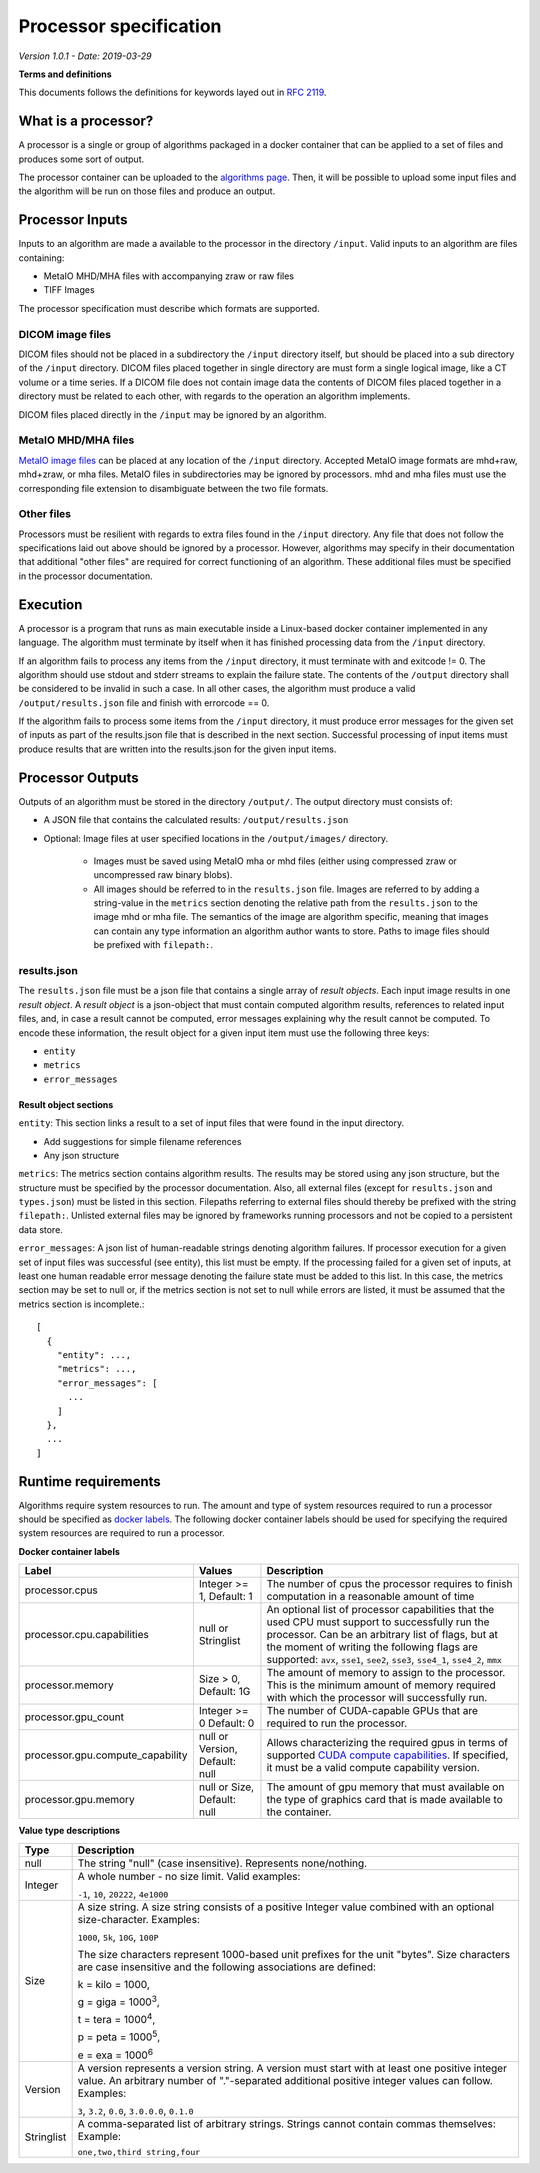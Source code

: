 ======================================
 Processor specification
======================================

*Version 1.0.1 - Date: 2019-03-29*

**Terms and definitions**

This documents follows the definitions for keywords layed out in `RFC 2119 <http://www.faqs.org/rfcs/rfc2119.html>`__.

What is a processor?
====================

A processor is a single or group of algorithms packaged in a docker container that can be applied to a set of files and produces some sort of output.

The processor container can be uploaded to the `algorithms page <https://grand-challenge.org/algorithms>`__. Then, it will be possible to upload some input files and the algorithm will be run on those files and produce an output.

Processor Inputs
================

Inputs to an algorithm are made a available to the processor in the directory ``/input``.  Valid inputs to an algorithm are files containing:


* MetaIO MHD/MHA files with accompanying zraw or raw files
* TIFF Images


The processor specification must describe which formats are supported.

DICOM image files
-----------------

DICOM files should not be placed in a subdirectory the ``/input`` directory itself, but should be placed into a sub directory of the ``/input`` directory. DICOM files placed together in single directory are must form a single logical image, like a CT volume or a time series. If a DICOM file does not contain image data the contents of DICOM files placed together in a directory must be related to each other, with regards to the operation an algorithm implements.

DICOM files placed directly in the ``/input`` may be ignored by an algorithm.

MetaIO MHD/MHA files
--------------------

`MetaIO image files <https://itk.org/Wiki/ITK/MetaIO/Documentation>`__ can be placed at any location of the ``/input`` directory. Accepted MetaIO image formats are mhd+raw, mhd+zraw, or mha files. MetaIO files in subdirectories may be ignored by processors. mhd and mha files must use the corresponding file extension to disambiguate between the two file formats.

Other files
-----------

Processors must be resilient with regards to extra files found in the ``/input`` directory. Any file that does not follow the specifications laid out above should be ignored by a processor. However, algorithms may specify in their documentation that additional "other files" are required for correct functioning of an algorithm. These additional files must be specified in the processor documentation.

Execution
=========

A processor is a program that runs as main executable inside a Linux-based docker container implemented in any language. The algorithm must terminate by itself when it has finished processing data from the ``/input`` directory.

If an algorithm fails to process any items from the ``/input`` directory, it must terminate with and exitcode != 0. The algorithm should use stdout and stderr streams to explain the failure state. The contents of the ``/output`` directory shall be considered to be invalid in such a case. In all other cases, the algorithm must produce a valid ``/output/results.json`` file and finish with errorcode == 0.

If the algorithm fails to process some items from the ``/input`` directory, it must produce error messages for the given set of inputs as part of the results.json file that is described in the next section. Successful processing of input items must produce results that are written into the results.json for the given input items.

Processor Outputs
=================

Outputs of an algorithm must be stored in the directory ``/output/``. The output directory must consists of:

* A JSON file that contains the calculated results: ``/output/results.json``

* Optional: Image files at user specified locations in the ``/output/images/`` directory.

    * Images must be saved using MetaIO mha or mhd files (either using compressed zraw or uncompressed raw binary blobs).

    * All images should be referred to in the ``results.json`` file. Images are referred to by adding a string-value in the ``metrics`` section denoting the relative path from the ``results.json`` to the image mhd or mha file. The semantics of the image are algorithm specific, meaning that images can contain any type information an algorithm author wants to store. Paths to image files should be prefixed with ``filepath:``.

results.json
------------

The ``results.json`` file must be a json file that contains a single array of *result objects*. Each input image results in one *result object*. A *result object* is a json-object that must contain computed algorithm results, references to related input files, and, in case a result cannot be computed, error messages explaining why the result cannot be computed. To encode these information, the result object for a given input item must use the following three keys:

* ``entity``

* ``metrics``

* ``error_messages``

Result object sections
######################

``entity``: This section links a result to a set of input files that were found in the input directory.

* Add suggestions for simple filename references

* Any json structure

``metrics``: The metrics section contains algorithm results. The results may be stored using any json structure, but the structure must be specified by the processor documentation. Also, all external files (except for ``results.json`` and ``types.json``) must be listed in this section. Filepaths referring to external files should thereby be prefixed with the string ``filepath:``. Unlisted external files may be ignored by frameworks running processors and not be copied to a persistent data store.

``error_messages``: A json list of human-readable strings denoting algorithm failures. If processor execution for a given set of input files was successful (see entity), this list must be empty. If the processing failed for a given set of inputs, at least one human readable error message denoting the failure state must be added to this list. In this case, the metrics section may be set to null or, if the metrics section is not set to null while errors are listed, it must be assumed that the metrics section is incomplete.::

  [
    {
      "entity": ...,
      "metrics": ...,
      "error_messages": [
        ...
      ]
    },
    ...
  ]


Runtime requirements
====================

Algorithms require system resources to run. The amount and type of system resources required to run a processor should be specified as `docker labels <https://docs.docker.com/engine/reference/builder/#label>`__. The following docker container labels should be used for specifying the required system resources are required to run a processor.

**Docker container labels**

+-----------------------------------+--------------------------------+----------------------------------------------------------------------------------------------------------------------------------------------------------------------------------------------------------------------------------------------------------------------------------------+
| Label                             | Values                         | Description                                                                                                                                                                                                                                                                            |
+===================================+================================+========================================================================================================================================================================================================================================================================================+
| processor.cpus                    | Integer >= 1,                  | The number of cpus the processor requires to finish computation in a reasonable amount of time                                                                                                                                                                                         |
|                                   | Default: 1                     |                                                                                                                                                                                                                                                                                        |
+-----------------------------------+--------------------------------+----------------------------------------------------------------------------------------------------------------------------------------------------------------------------------------------------------------------------------------------------------------------------------------+
| processor.cpu.capabilities        | null or Stringlist             | An optional list of processor capabilities that the used CPU must support to successfully run the processor. Can be an arbitrary list of flags, but at the moment of writing the following flags are supported: ``avx``, ``sse1``, ``see2``, ``sse3``, ``sse4_1``, ``sse4_2``, ``mmx`` |
+-----------------------------------+--------------------------------+----------------------------------------------------------------------------------------------------------------------------------------------------------------------------------------------------------------------------------------------------------------------------------------+
| processor.memory                  | Size > 0,                      | The amount of memory to assign to the processor. This is the minimum amount of memory required with which the processor will successfully run.                                                                                                                                         |
|                                   | Default: 1G                    |                                                                                                                                                                                                                                                                                        |
+-----------------------------------+--------------------------------+----------------------------------------------------------------------------------------------------------------------------------------------------------------------------------------------------------------------------------------------------------------------------------------+
| processor.gpu_count               | Integer >= 0                   | The number of CUDA-capable GPUs that are required to run the processor.                                                                                                                                                                                                                |
|                                   | Default: 0                     |                                                                                                                                                                                                                                                                                        |
+-----------------------------------+--------------------------------+----------------------------------------------------------------------------------------------------------------------------------------------------------------------------------------------------------------------------------------------------------------------------------------+
| processor.gpu.compute_capability  | null or Version,               | Allows characterizing the required gpus in terms of supported `CUDA compute capabilities <https://developer.nvidia.com/cuda-gpus>`__. If specified, it must be a valid compute capability version.                                                                                     |
|                                   | Default: null                  |                                                                                                                                                                                                                                                                                        |
+-----------------------------------+--------------------------------+----------------------------------------------------------------------------------------------------------------------------------------------------------------------------------------------------------------------------------------------------------------------------------------+
| processor.gpu.memory              | null or Size,                  | The amount of gpu memory that must available on the type of graphics card that is made available to the container.                                                                                                                                                                     |
|                                   | Default: null                  |                                                                                                                                                                                                                                                                                        |
+-----------------------------------+--------------------------------+----------------------------------------------------------------------------------------------------------------------------------------------------------------------------------------------------------------------------------------------------------------------------------------+

**Value type descriptions**

+------------+------------------------------------------------------------------------------------------------------------------------------------------------------------------------------------------------------------------------------------------------------------------------------------------------------------------------------------------------------------------------------------------------------------------+
| Type       | Description                                                                                                                                                                                                                                                                                                                                                                                                      |
+============+==================================================================================================================================================================================================================================================================================================================================================================================================================+
| null       | The string "null" (case insensitive). Represents none/nothing.                                                                                                                                                                                                                                                                                                                                                   |
+------------+------------------------------------------------------------------------------------------------------------------------------------------------------------------------------------------------------------------------------------------------------------------------------------------------------------------------------------------------------------------------------------------------------------------+
| Integer    | A whole number - no size limit. Valid examples:                                                                                                                                                                                                                                                                                                                                                                  |
|            |                                                                                                                                                                                                                                                                                                                                                                                                                  |
|            | ``-1``, ``10``, ``20222``, ``4e1000``                                                                                                                                                                                                                                                                                                                                                                            |
+------------+------------------------------------------------------------------------------------------------------------------------------------------------------------------------------------------------------------------------------------------------------------------------------------------------------------------------------------------------------------------------------------------------------------------+
| Size       | A size string. A size string consists of a positive Integer value combined with an optional size-character. Examples:                                                                                                                                                                                                                                                                                            |
|            |                                                                                                                                                                                                                                                                                                                                                                                                                  |
|            | ``1000``, ``5k``, ``10G``, ``100P``                                                                                                                                                                                                                                                                                                                                                                              |
|            |                                                                                                                                                                                                                                                                                                                                                                                                                  |
|            |                                                                                                                                                                                                                                                                                                                                                                                                                  |
|            | The size characters represent 1000-based unit prefixes for the unit "bytes". Size characters are case insensitive and the following associations are defined:                                                                                                                                                                                                                                                    |
|            |                                                                                                                                                                                                                                                                                                                                                                                                                  |
|            | k = kilo = 1000,                                                                                                                                                                                                                                                                                                                                                                                                 |
|            |                                                                                                                                                                                                                                                                                                                                                                                                                  |
|            | g = giga = 1000\ :sup:`3`,                                                                                                                                                                                                                                                                                                                                                                                       |
|            |                                                                                                                                                                                                                                                                                                                                                                                                                  |
|            | t = tera = 1000\ :sup:`4`,                                                                                                                                                                                                                                                                                                                                                                                       |
|            |                                                                                                                                                                                                                                                                                                                                                                                                                  |
|            | p = peta = 1000\ :sup:`5`,                                                                                                                                                                                                                                                                                                                                                                                       |
|            |                                                                                                                                                                                                                                                                                                                                                                                                                  |
|            | e = exa = 1000\ :sup:`6`                                                                                                                                                                                                                                                                                                                                                                                         |
+------------+------------------------------------------------------------------------------------------------------------------------------------------------------------------------------------------------------------------------------------------------------------------------------------------------------------------------------------------------------------------------------------------------------------------+
| Version    | A version represents a version string. A version must start with at least one positive integer value. An arbitrary number of "."-separated additional positive integer values can follow. Examples:                                                                                                                                                                                                              |
|            |                                                                                                                                                                                                                                                                                                                                                                                                                  |
|            | ``3``, ``3.2``, ``0.0``, ``3.0.0.0``, ``0.1.0``                                                                                                                                                                                                                                                                                                                                                                  |
+------------+------------------------------------------------------------------------------------------------------------------------------------------------------------------------------------------------------------------------------------------------------------------------------------------------------------------------------------------------------------------------------------------------------------------+
| Stringlist | A comma-separated list of arbitrary strings. Strings cannot contain commas themselves: Example:                                                                                                                                                                                                                                                                                                                  |
|            |                                                                                                                                                                                                                                                                                                                                                                                                                  |
|            | ``one,two,third string,four``                                                                                                                                                                                                                                                                                                                                                                                    |
+------------+------------------------------------------------------------------------------------------------------------------------------------------------------------------------------------------------------------------------------------------------------------------------------------------------------------------------------------------------------------------------------------------------------------------+
